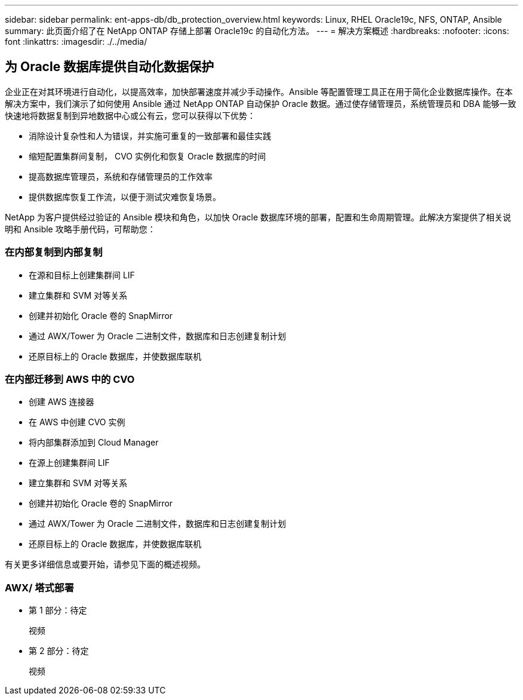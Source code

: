---
sidebar: sidebar 
permalink: ent-apps-db/db_protection_overview.html 
keywords: Linux, RHEL Oracle19c, NFS, ONTAP, Ansible 
summary: 此页面介绍了在 NetApp ONTAP 存储上部署 Oracle19c 的自动化方法。 
---
= 解决方案概述
:hardbreaks:
:nofooter: 
:icons: font
:linkattrs: 
:imagesdir: ./../media/




== 为 Oracle 数据库提供自动化数据保护

企业正在对其环境进行自动化，以提高效率，加快部署速度并减少手动操作。Ansible 等配置管理工具正在用于简化企业数据库操作。在本解决方案中，我们演示了如何使用 Ansible 通过 NetApp ONTAP 自动保护 Oracle 数据。通过使存储管理员，系统管理员和 DBA 能够一致快速地将数据复制到异地数据中心或公有云，您可以获得以下优势：

* 消除设计复杂性和人为错误，并实施可重复的一致部署和最佳实践
* 缩短配置集群间复制， CVO 实例化和恢复 Oracle 数据库的时间
* 提高数据库管理员，系统和存储管理员的工作效率
* 提供数据库恢复工作流，以便于测试灾难恢复场景。


NetApp 为客户提供经过验证的 Ansible 模块和角色，以加快 Oracle 数据库环境的部署，配置和生命周期管理。此解决方案提供了相关说明和 Ansible 攻略手册代码，可帮助您：



=== 在内部复制到内部复制

* 在源和目标上创建集群间 LIF
* 建立集群和 SVM 对等关系
* 创建并初始化 Oracle 卷的 SnapMirror
* 通过 AWX/Tower 为 Oracle 二进制文件，数据库和日志创建复制计划
* 还原目标上的 Oracle 数据库，并使数据库联机




=== 在内部迁移到 AWS 中的 CVO

* 创建 AWS 连接器
* 在 AWS 中创建 CVO 实例
* 将内部集群添加到 Cloud Manager
* 在源上创建集群间 LIF
* 建立集群和 SVM 对等关系
* 创建并初始化 Oracle 卷的 SnapMirror
* 通过 AWX/Tower 为 Oracle 二进制文件，数据库和日志创建复制计划
* 还原目标上的 Oracle 数据库，并使数据库联机


有关更多详细信息或要开始，请参见下面的概述视频。



=== AWX/ 塔式部署

* 第 1 部分：待定
+
视频::


* 第 2 部分：待定
+
视频::




